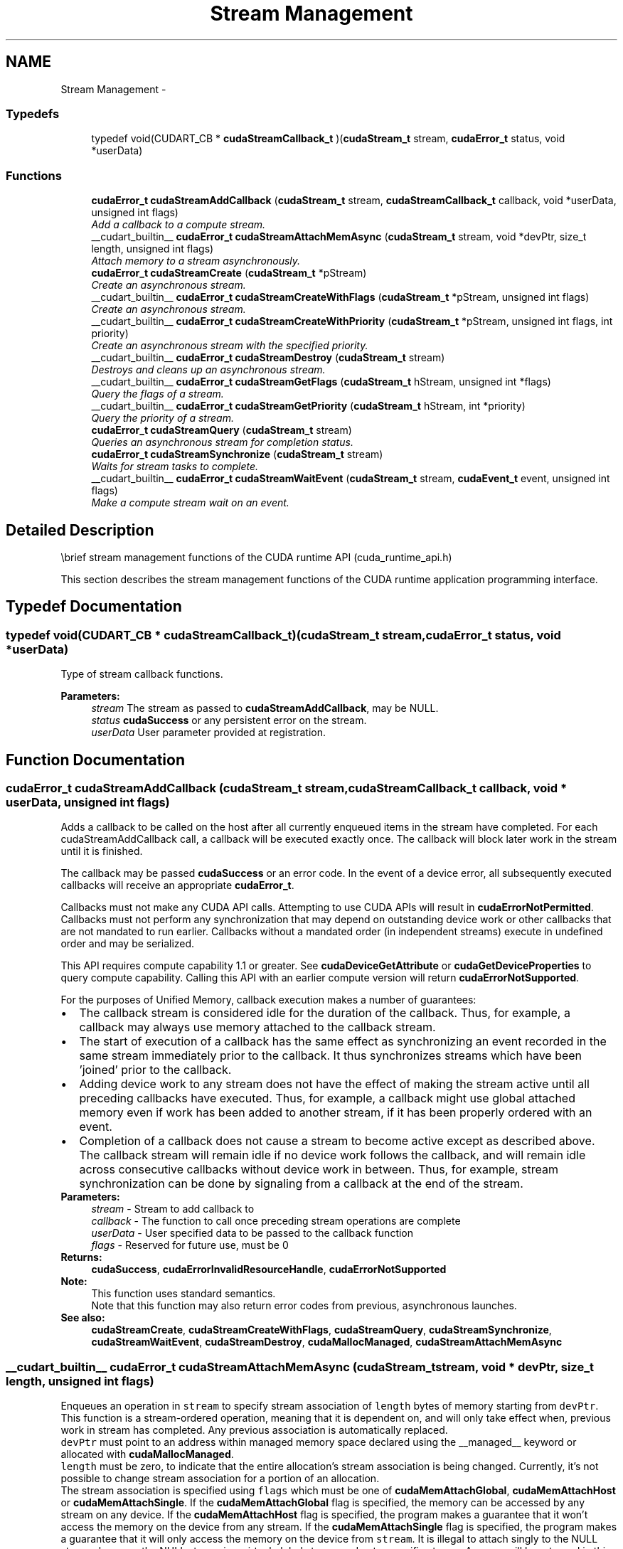 .TH "Stream Management" 3 "20 Mar 2015" "Version 6.0" "Doxygen" \" -*- nroff -*-
.ad l
.nh
.SH NAME
Stream Management \- 
.SS "Typedefs"

.in +1c
.ti -1c
.RI "typedef void(CUDART_CB * \fBcudaStreamCallback_t\fP )(\fBcudaStream_t\fP stream, \fBcudaError_t\fP status, void *userData)"
.br
.in -1c
.SS "Functions"

.in +1c
.ti -1c
.RI "\fBcudaError_t\fP \fBcudaStreamAddCallback\fP (\fBcudaStream_t\fP stream, \fBcudaStreamCallback_t\fP callback, void *userData, unsigned int flags)"
.br
.RI "\fIAdd a callback to a compute stream. \fP"
.ti -1c
.RI "__cudart_builtin__ \fBcudaError_t\fP \fBcudaStreamAttachMemAsync\fP (\fBcudaStream_t\fP stream, void *devPtr, size_t length, unsigned int flags)"
.br
.RI "\fIAttach memory to a stream asynchronously. \fP"
.ti -1c
.RI "\fBcudaError_t\fP \fBcudaStreamCreate\fP (\fBcudaStream_t\fP *pStream)"
.br
.RI "\fICreate an asynchronous stream. \fP"
.ti -1c
.RI "__cudart_builtin__ \fBcudaError_t\fP \fBcudaStreamCreateWithFlags\fP (\fBcudaStream_t\fP *pStream, unsigned int flags)"
.br
.RI "\fICreate an asynchronous stream. \fP"
.ti -1c
.RI "__cudart_builtin__ \fBcudaError_t\fP \fBcudaStreamCreateWithPriority\fP (\fBcudaStream_t\fP *pStream, unsigned int flags, int priority)"
.br
.RI "\fICreate an asynchronous stream with the specified priority. \fP"
.ti -1c
.RI "__cudart_builtin__ \fBcudaError_t\fP \fBcudaStreamDestroy\fP (\fBcudaStream_t\fP stream)"
.br
.RI "\fIDestroys and cleans up an asynchronous stream. \fP"
.ti -1c
.RI "__cudart_builtin__ \fBcudaError_t\fP \fBcudaStreamGetFlags\fP (\fBcudaStream_t\fP hStream, unsigned int *flags)"
.br
.RI "\fIQuery the flags of a stream. \fP"
.ti -1c
.RI "__cudart_builtin__ \fBcudaError_t\fP \fBcudaStreamGetPriority\fP (\fBcudaStream_t\fP hStream, int *priority)"
.br
.RI "\fIQuery the priority of a stream. \fP"
.ti -1c
.RI "\fBcudaError_t\fP \fBcudaStreamQuery\fP (\fBcudaStream_t\fP stream)"
.br
.RI "\fIQueries an asynchronous stream for completion status. \fP"
.ti -1c
.RI "\fBcudaError_t\fP \fBcudaStreamSynchronize\fP (\fBcudaStream_t\fP stream)"
.br
.RI "\fIWaits for stream tasks to complete. \fP"
.ti -1c
.RI "__cudart_builtin__ \fBcudaError_t\fP \fBcudaStreamWaitEvent\fP (\fBcudaStream_t\fP stream, \fBcudaEvent_t\fP event, unsigned int flags)"
.br
.RI "\fIMake a compute stream wait on an event. \fP"
.in -1c
.SH "Detailed Description"
.PP 
\\brief stream management functions of the CUDA runtime API (cuda_runtime_api.h)
.PP
This section describes the stream management functions of the CUDA runtime application programming interface. 
.SH "Typedef Documentation"
.PP 
.SS "typedef void(CUDART_CB * \fBcudaStreamCallback_t\fP)(\fBcudaStream_t\fP stream, \fBcudaError_t\fP status, void *userData)"
.PP
Type of stream callback functions. 
.PP
\fBParameters:\fP
.RS 4
\fIstream\fP The stream as passed to \fBcudaStreamAddCallback\fP, may be NULL. 
.br
\fIstatus\fP \fBcudaSuccess\fP or any persistent error on the stream. 
.br
\fIuserData\fP User parameter provided at registration. 
.RE
.PP

.SH "Function Documentation"
.PP 
.SS "\fBcudaError_t\fP cudaStreamAddCallback (\fBcudaStream_t\fP stream, \fBcudaStreamCallback_t\fP callback, void * userData, unsigned int flags)"
.PP
Adds a callback to be called on the host after all currently enqueued items in the stream have completed. For each cudaStreamAddCallback call, a callback will be executed exactly once. The callback will block later work in the stream until it is finished.
.PP
The callback may be passed \fBcudaSuccess\fP or an error code. In the event of a device error, all subsequently executed callbacks will receive an appropriate \fBcudaError_t\fP.
.PP
Callbacks must not make any CUDA API calls. Attempting to use CUDA APIs will result in \fBcudaErrorNotPermitted\fP. Callbacks must not perform any synchronization that may depend on outstanding device work or other callbacks that are not mandated to run earlier. Callbacks without a mandated order (in independent streams) execute in undefined order and may be serialized.
.PP
This API requires compute capability 1.1 or greater. See \fBcudaDeviceGetAttribute\fP or \fBcudaGetDeviceProperties\fP to query compute capability. Calling this API with an earlier compute version will return \fBcudaErrorNotSupported\fP.
.PP
For the purposes of Unified Memory, callback execution makes a number of guarantees: 
.PD 0

.IP "\(bu" 2
The callback stream is considered idle for the duration of the callback. Thus, for example, a callback may always use memory attached to the callback stream. 
.IP "\(bu" 2
The start of execution of a callback has the same effect as synchronizing an event recorded in the same stream immediately prior to the callback. It thus synchronizes streams which have been 'joined' prior to the callback. 
.IP "\(bu" 2
Adding device work to any stream does not have the effect of making the stream active until all preceding callbacks have executed. Thus, for example, a callback might use global attached memory even if work has been added to another stream, if it has been properly ordered with an event. 
.IP "\(bu" 2
Completion of a callback does not cause a stream to become active except as described above. The callback stream will remain idle if no device work follows the callback, and will remain idle across consecutive callbacks without device work in between. Thus, for example, stream synchronization can be done by signaling from a callback at the end of the stream. 
.PP
.PP
\fBParameters:\fP
.RS 4
\fIstream\fP - Stream to add callback to 
.br
\fIcallback\fP - The function to call once preceding stream operations are complete 
.br
\fIuserData\fP - User specified data to be passed to the callback function 
.br
\fIflags\fP - Reserved for future use, must be 0
.RE
.PP
\fBReturns:\fP
.RS 4
\fBcudaSuccess\fP, \fBcudaErrorInvalidResourceHandle\fP, \fBcudaErrorNotSupported\fP 
.RE
.PP
\fBNote:\fP
.RS 4
This function uses standard  semantics. 
.PP
Note that this function may also return error codes from previous, asynchronous launches.
.RE
.PP
\fBSee also:\fP
.RS 4
\fBcudaStreamCreate\fP, \fBcudaStreamCreateWithFlags\fP, \fBcudaStreamQuery\fP, \fBcudaStreamSynchronize\fP, \fBcudaStreamWaitEvent\fP, \fBcudaStreamDestroy\fP, \fBcudaMallocManaged\fP, \fBcudaStreamAttachMemAsync\fP 
.RE
.PP

.SS "__cudart_builtin__ \fBcudaError_t\fP cudaStreamAttachMemAsync (\fBcudaStream_t\fP stream, void * devPtr, size_t length, unsigned int flags)"
.PP
Enqueues an operation in \fCstream\fP to specify stream association of \fClength\fP bytes of memory starting from \fCdevPtr\fP. This function is a stream-ordered operation, meaning that it is dependent on, and will only take effect when, previous work in stream has completed. Any previous association is automatically replaced.
.PP
\fCdevPtr\fP must point to an address within managed memory space declared using the __managed__ keyword or allocated with \fBcudaMallocManaged\fP.
.PP
\fClength\fP must be zero, to indicate that the entire allocation's stream association is being changed. Currently, it's not possible to change stream association for a portion of an allocation.
.PP
The stream association is specified using \fCflags\fP which must be one of \fBcudaMemAttachGlobal\fP, \fBcudaMemAttachHost\fP or \fBcudaMemAttachSingle\fP. If the \fBcudaMemAttachGlobal\fP flag is specified, the memory can be accessed by any stream on any device. If the \fBcudaMemAttachHost\fP flag is specified, the program makes a guarantee that it won't access the memory on the device from any stream. If the \fBcudaMemAttachSingle\fP flag is specified, the program makes a guarantee that it will only access the memory on the device from \fCstream\fP. It is illegal to attach singly to the NULL stream, because the NULL stream is a virtual global stream and not a specific stream. An error will be returned in this case.
.PP
When memory is associated with a single stream, the Unified Memory system will allow CPU access to this memory region so long as all operations in \fCstream\fP have completed, regardless of whether other streams are active. In effect, this constrains exclusive ownership of the managed memory region by an active GPU to per-stream activity instead of whole-GPU activity.
.PP
Accessing memory on the device from streams that are not associated with it will produce undefined results. No error checking is performed by the Unified Memory system to ensure that kernels launched into other streams do not access this region.
.PP
It is a program's responsibility to order calls to \fBcudaStreamAttachMemAsync\fP via events, synchronization or other means to ensure legal access to memory at all times. Data visibility and coherency will be changed appropriately for all kernels which follow a stream-association change.
.PP
If \fCstream\fP is destroyed while data is associated with it, the association is removed and the association reverts to the default visibility of the allocation as specified at \fBcudaMallocManaged\fP. For __managed__ variables, the default association is always \fBcudaMemAttachGlobal\fP. Note that destroying a stream is an asynchronous operation, and as a result, the change to default association won't happen until all work in the stream has completed.
.PP
\fBParameters:\fP
.RS 4
\fIstream\fP - Stream in which to enqueue the attach operation 
.br
\fIdevPtr\fP - Pointer to memory (must be a pointer to managed memory) 
.br
\fIlength\fP - Length of memory (must be zero) 
.br
\fIflags\fP - Must be one of \fBcudaMemAttachGlobal\fP, \fBcudaMemAttachHost\fP or \fBcudaMemAttachSingle\fP
.RE
.PP
\fBReturns:\fP
.RS 4
\fBcudaSuccess\fP, \fBcudaErrorNotReady\fP, \fBcudaErrorInvalidValue\fP \fBcudaErrorInvalidResourceHandle\fP 
.RE
.PP
\fBNote:\fP
.RS 4
Note that this function may also return error codes from previous, asynchronous launches.
.RE
.PP
\fBSee also:\fP
.RS 4
\fBcudaStreamCreate\fP, \fBcudaStreamCreateWithFlags\fP, \fBcudaStreamWaitEvent\fP, \fBcudaStreamSynchronize\fP, \fBcudaStreamAddCallback\fP, \fBcudaStreamDestroy\fP, \fBcudaMallocManaged\fP 
.RE
.PP

.SS "\fBcudaError_t\fP cudaStreamCreate (\fBcudaStream_t\fP * pStream)"
.PP
Creates a new asynchronous stream.
.PP
\fBParameters:\fP
.RS 4
\fIpStream\fP - Pointer to new stream identifier
.RE
.PP
\fBReturns:\fP
.RS 4
\fBcudaSuccess\fP, \fBcudaErrorInvalidValue\fP 
.RE
.PP
\fBNote:\fP
.RS 4
Note that this function may also return error codes from previous, asynchronous launches.
.RE
.PP
\fBSee also:\fP
.RS 4
\fBcudaStreamCreateWithPriority\fP, \fBcudaStreamCreateWithFlags\fP, \fBcudaStreamGetPriority\fP, \fBcudaStreamGetFlags\fP, \fBcudaStreamQuery\fP, \fBcudaStreamSynchronize\fP, \fBcudaStreamWaitEvent\fP, \fBcudaStreamAddCallback\fP, \fBcudaStreamDestroy\fP 
.RE
.PP

.SS "__cudart_builtin__ \fBcudaError_t\fP cudaStreamCreateWithFlags (\fBcudaStream_t\fP * pStream, unsigned int flags)"
.PP
Creates a new asynchronous stream. The \fCflags\fP argument determines the behaviors of the stream. Valid values for \fCflags\fP are
.IP "\(bu" 2
\fBcudaStreamDefault\fP: Default stream creation flag.
.IP "\(bu" 2
\fBcudaStreamNonBlocking\fP: Specifies that work running in the created stream may run concurrently with work in stream 0 (the NULL stream), and that the created stream should perform no implicit synchronization with stream 0.
.PP
.PP
\fBParameters:\fP
.RS 4
\fIpStream\fP - Pointer to new stream identifier 
.br
\fIflags\fP - Parameters for stream creation
.RE
.PP
\fBReturns:\fP
.RS 4
\fBcudaSuccess\fP, \fBcudaErrorInvalidValue\fP 
.RE
.PP
\fBNote:\fP
.RS 4
Note that this function may also return error codes from previous, asynchronous launches.
.RE
.PP
\fBSee also:\fP
.RS 4
\fBcudaStreamCreate\fP, \fBcudaStreamCreateWithPriority\fP, \fBcudaStreamGetFlags\fP, \fBcudaStreamQuery\fP, \fBcudaStreamSynchronize\fP, \fBcudaStreamWaitEvent\fP, \fBcudaStreamAddCallback\fP, \fBcudaStreamDestroy\fP 
.RE
.PP

.SS "__cudart_builtin__ \fBcudaError_t\fP cudaStreamCreateWithPriority (\fBcudaStream_t\fP * pStream, unsigned int flags, int priority)"
.PP
Creates a stream with the specified priority and returns a handle in \fCpStream\fP. This API alters the scheduler priority of work in the stream. Work in a higher priority stream may preempt work already executing in a low priority stream.
.PP
\fCpriority\fP follows a convention where lower numbers represent higher priorities. '0' represents default priority. The range of meaningful numerical priorities can be queried using \fBcudaDeviceGetStreamPriorityRange\fP. If the specified priority is outside the numerical range returned by \fBcudaDeviceGetStreamPriorityRange\fP, it will automatically be clamped to the lowest or the highest number in the range.
.PP
\fBParameters:\fP
.RS 4
\fIpStream\fP - Pointer to new stream identifier 
.br
\fIflags\fP - Flags for stream creation. See \fBcudaStreamCreateWithFlags\fP for a list of valid flags that can be passed 
.br
\fIpriority\fP - Priority of the stream. Lower numbers represent higher priorities. See \fBcudaDeviceGetStreamPriorityRange\fP for more information about the meaningful stream priorities that can be passed.
.RE
.PP
\fBReturns:\fP
.RS 4
\fBcudaSuccess\fP, \fBcudaErrorInvalidValue\fP 
.RE
.PP
\fBNote:\fP
.RS 4
Note that this function may also return error codes from previous, asynchronous launches.
.PP
Stream priorities are supported only on Quadro and Tesla GPUs with compute capability 3.5 or higher.
.PP
In the current implementation, only compute kernels launched in priority streams are affected by the stream's priority. Stream priorities have no effect on host-to-device and device-to-host memory operations.
.RE
.PP
\fBSee also:\fP
.RS 4
\fBcudaStreamCreate\fP, \fBcudaStreamCreateWithFlags\fP, \fBcudaDeviceGetStreamPriorityRange\fP, \fBcudaStreamGetPriority\fP, \fBcudaStreamQuery\fP, \fBcudaStreamWaitEvent\fP, \fBcudaStreamAddCallback\fP, \fBcudaStreamSynchronize\fP, \fBcudaStreamDestroy\fP 
.RE
.PP

.SS "__cudart_builtin__ \fBcudaError_t\fP cudaStreamDestroy (\fBcudaStream_t\fP stream)"
.PP
Destroys and cleans up the asynchronous stream specified by \fCstream\fP.
.PP
In case the device is still doing work in the stream \fCstream\fP when \fBcudaStreamDestroy()\fP is called, the function will return immediately and the resources associated with \fCstream\fP will be released automatically once the device has completed all work in \fCstream\fP.
.PP
\fBParameters:\fP
.RS 4
\fIstream\fP - Stream identifier
.RE
.PP
\fBReturns:\fP
.RS 4
\fBcudaSuccess\fP, \fBcudaErrorInvalidResourceHandle\fP 
.RE
.PP
\fBNote:\fP
.RS 4
Note that this function may also return error codes from previous, asynchronous launches.
.RE
.PP
\fBSee also:\fP
.RS 4
\fBcudaStreamCreate\fP, \fBcudaStreamCreateWithFlags\fP, \fBcudaStreamQuery\fP, \fBcudaStreamWaitEvent\fP, \fBcudaStreamSynchronize\fP, \fBcudaStreamAddCallback\fP 
.RE
.PP

.SS "__cudart_builtin__ \fBcudaError_t\fP cudaStreamGetFlags (\fBcudaStream_t\fP hStream, unsigned int * flags)"
.PP
Query the flags of a stream. The flags are returned in \fCflags\fP. See \fBcudaStreamCreateWithFlags\fP for a list of valid flags.
.PP
\fBParameters:\fP
.RS 4
\fIhStream\fP - Handle to the stream to be queried 
.br
\fIflags\fP - Pointer to an unsigned integer in which the stream's flags are returned
.RE
.PP
\fBReturns:\fP
.RS 4
\fBcudaSuccess\fP, \fBcudaErrorInvalidValue\fP, \fBcudaErrorInvalidResourceHandle\fP 
.RE
.PP
\fBNote:\fP
.RS 4
Note that this function may also return error codes from previous, asynchronous launches.
.RE
.PP
\fBSee also:\fP
.RS 4
\fBcudaStreamCreateWithPriority\fP, \fBcudaStreamCreateWithFlags\fP, \fBcudaStreamGetPriority\fP 
.RE
.PP

.SS "__cudart_builtin__ \fBcudaError_t\fP cudaStreamGetPriority (\fBcudaStream_t\fP hStream, int * priority)"
.PP
Query the priority of a stream. The priority is returned in in \fCpriority\fP. Note that if the stream was created with a priority outside the meaningful numerical range returned by \fBcudaDeviceGetStreamPriorityRange\fP, this function returns the clamped priority. See \fBcudaStreamCreateWithPriority\fP for details about priority clamping.
.PP
\fBParameters:\fP
.RS 4
\fIhStream\fP - Handle to the stream to be queried 
.br
\fIpriority\fP - Pointer to a signed integer in which the stream's priority is returned
.RE
.PP
\fBReturns:\fP
.RS 4
\fBcudaSuccess\fP, \fBcudaErrorInvalidValue\fP, \fBcudaErrorInvalidResourceHandle\fP 
.RE
.PP
\fBNote:\fP
.RS 4
Note that this function may also return error codes from previous, asynchronous launches.
.RE
.PP
\fBSee also:\fP
.RS 4
\fBcudaStreamCreateWithPriority\fP, \fBcudaDeviceGetStreamPriorityRange\fP, \fBcudaStreamGetFlags\fP 
.RE
.PP

.SS "\fBcudaError_t\fP cudaStreamQuery (\fBcudaStream_t\fP stream)"
.PP
Returns \fBcudaSuccess\fP if all operations in \fCstream\fP have completed, or \fBcudaErrorNotReady\fP if not.
.PP
For the purposes of Unified Memory, a return value of \fBcudaSuccess\fP is equivalent to having called \fBcudaStreamSynchronize()\fP.
.PP
\fBParameters:\fP
.RS 4
\fIstream\fP - Stream identifier
.RE
.PP
\fBReturns:\fP
.RS 4
\fBcudaSuccess\fP, \fBcudaErrorNotReady\fP, \fBcudaErrorInvalidResourceHandle\fP 
.RE
.PP
\fBNote:\fP
.RS 4
Note that this function may also return error codes from previous, asynchronous launches.
.RE
.PP
\fBSee also:\fP
.RS 4
\fBcudaStreamCreate\fP, \fBcudaStreamCreateWithFlags\fP, \fBcudaStreamWaitEvent\fP, \fBcudaStreamSynchronize\fP, \fBcudaStreamAddCallback\fP, \fBcudaStreamDestroy\fP 
.RE
.PP

.SS "\fBcudaError_t\fP cudaStreamSynchronize (\fBcudaStream_t\fP stream)"
.PP
Blocks until \fCstream\fP has completed all operations. If the \fBcudaDeviceScheduleBlockingSync\fP flag was set for this device, the host thread will block until the stream is finished with all of its tasks.
.PP
\fBParameters:\fP
.RS 4
\fIstream\fP - Stream identifier
.RE
.PP
\fBReturns:\fP
.RS 4
\fBcudaSuccess\fP, \fBcudaErrorInvalidResourceHandle\fP 
.RE
.PP
\fBNote:\fP
.RS 4
Note that this function may also return error codes from previous, asynchronous launches.
.RE
.PP
\fBSee also:\fP
.RS 4
\fBcudaStreamCreate\fP, \fBcudaStreamCreateWithFlags\fP, \fBcudaStreamQuery\fP, \fBcudaStreamWaitEvent\fP, \fBcudaStreamAddCallback\fP, \fBcudaStreamDestroy\fP 
.RE
.PP

.SS "__cudart_builtin__ \fBcudaError_t\fP cudaStreamWaitEvent (\fBcudaStream_t\fP stream, \fBcudaEvent_t\fP event, unsigned int flags)"
.PP
Makes all future work submitted to \fCstream\fP wait until \fCevent\fP reports completion before beginning execution. This synchronization will be performed efficiently on the device. The event \fCevent\fP may be from a different context than \fCstream\fP, in which case this function will perform cross-device synchronization.
.PP
The stream \fCstream\fP will wait only for the completion of the most recent host call to \fBcudaEventRecord()\fP on \fCevent\fP. Once this call has returned, any functions (including \fBcudaEventRecord()\fP and \fBcudaEventDestroy()\fP) may be called on \fCevent\fP again, and the subsequent calls will not have any effect on \fCstream\fP.
.PP
If \fBcudaEventRecord()\fP has not been called on \fCevent\fP, this call acts as if the record has already completed, and so is a functional no-op.
.PP
\fBParameters:\fP
.RS 4
\fIstream\fP - Stream to wait 
.br
\fIevent\fP - Event to wait on 
.br
\fIflags\fP - Parameters for the operation (must be 0)
.RE
.PP
\fBReturns:\fP
.RS 4
\fBcudaSuccess\fP, \fBcudaErrorInvalidResourceHandle\fP 
.RE
.PP
\fBNote:\fP
.RS 4
This function uses standard  semantics. 
.PP
Note that this function may also return error codes from previous, asynchronous launches.
.RE
.PP
\fBSee also:\fP
.RS 4
\fBcudaStreamCreate\fP, \fBcudaStreamCreateWithFlags\fP, \fBcudaStreamQuery\fP, \fBcudaStreamSynchronize\fP, \fBcudaStreamAddCallback\fP, \fBcudaStreamDestroy\fP 
.RE
.PP

.SH "Author"
.PP 
Generated automatically by Doxygen from the source code.
